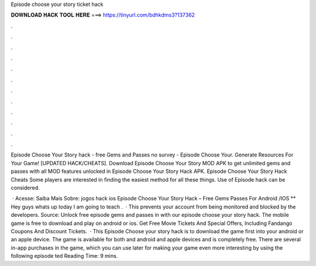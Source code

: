 Episode choose your story ticket hack



𝐃𝐎𝐖𝐍𝐋𝐎𝐀𝐃 𝐇𝐀𝐂𝐊 𝐓𝐎𝐎𝐋 𝐇𝐄𝐑𝐄 ===> https://tinyurl.com/bdhkdms3?137362



.



.



.



.



.



.



.



.



.



.



.



.

Episode Choose Your Story hack - free Gems and Passes no survey - Episode Choose Your. Generate Resources For Your Game! [UPDATED HACK/CHEATS]. Download Episode Choose Your Story MOD APK to get unlimited gems and passes with all MOD features unlocked in Episode Choose Your Story Hack APK. Episode Choose Your Story Hack Cheats Some players are interested in finding the easiest method for all these things. Use of Episode hack can be considered.

 · Acesse:  Saiba Mais Sobre: jogos hack ios Episode Choose Your Story Hack – Free Gems Passes For Android /IOS ** Hey guys whats up today I am going to teach .  · This prevents your account from being monitored and blocked by the developers. Source:  Unlock free episode gems and passes in with our episode choose your story hack. The mobile game is free to download and play on android or ios. Get Free Movie Tickets And Special Offers, Including Fandango Coupons And Discount Tickets.  · This Episode Choose your story hack is to download the game first into your android or an apple device. The game is available for both and android and apple devices and is completely free. There are several in-app purchases in the game, which you can use later for making your game even more interesting by using the following episode ted Reading Time: 9 mins.
